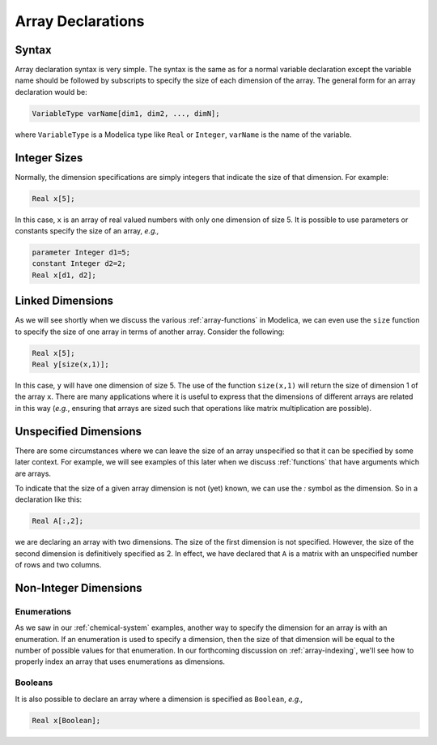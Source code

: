 .. _array-declarations:

Array Declarations
------------------

Syntax
^^^^^^

Array declaration syntax is very simple.  The syntax is the same as
for a normal variable declaration except the variable name should be
followed by subscripts to specify the size of each dimension of the
array.  The general form for an array declaration would be:

.. code-block:: modelica

    VariableType varName[dim1, dim2, ..., dimN];

where ``VariableType`` is a Modelica type like ``Real`` or
``Integer``, ``varName`` is the name of the variable.

Integer Sizes
^^^^^^^^^^^^^

Normally, the dimension specifications are simply integers that
indicate the size of that dimension.  For example:

.. code-block:: modelica

    Real x[5];

In this case, ``x`` is an array of real valued numbers with only one
dimension of size 5.  It is possible to use parameters or constants
specify the size of an array, *e.g.,*

.. code-block:: modelica

    parameter Integer d1=5;
    constant Integer d2=2;
    Real x[d1, d2];

Linked Dimensions
^^^^^^^^^^^^^^^^^

As we will see shortly when we discuss the various
:ref:`array-functions` in Modelica, we can even use the ``size``
function to specify the size of one array in terms of another array.
Consider the following:

.. code-block:: modelica

    Real x[5];
    Real y[size(x,1)];

In this case, ``y`` will have one dimension of size 5.  The use of the
function ``size(x,1)`` will return the size of dimension 1 of the
array ``x``.  There are many applications where it is useful to
express that the dimensions of different arrays are related in this
way (*e.g.*, ensuring that arrays are sized such that operations like
matrix multiplication are possible).

.. _unspecd-dim:

Unspecified Dimensions
^^^^^^^^^^^^^^^^^^^^^^

There are some circumstances where we can leave the size of an array
unspecified so that it can be specified by some later context.  For
example, we will see examples of this later when we discuss
:ref:`functions` that have arguments which are arrays.

To indicate that the size of a given array dimension is not (yet)
known, we can use the `:` symbol as the dimension.  So in a
declaration like this:

.. code-block:: modelica

    Real A[:,2];

we are declaring an array with two dimensions.  The size of the first
dimension is not specified.  However, the size of the second dimension
is definitively specified as 2.  In effect, we have declared that
``A`` is a matrix with an unspecified number of rows and two columns.

Non-Integer Dimensions
^^^^^^^^^^^^^^^^^^^^^^

.. _array-enum-dim:

Enumerations
~~~~~~~~~~~~

As we saw in our :ref:`chemical-system` examples, another way to
specify the dimension for an array is with an enumeration.  If an
enumeration is used to specify a dimension, then the size of that
dimension will be equal to the number of possible values for that
enumeration.  In our forthcoming discussion on :ref:`array-indexing`,
we'll see how to properly index an array that uses enumerations as
dimensions.

Booleans
~~~~~~~~

It is also possible to declare an array where a dimension is specified
as ``Boolean``, *e.g.,*

.. code-block:: modelica

    Real x[Boolean];
